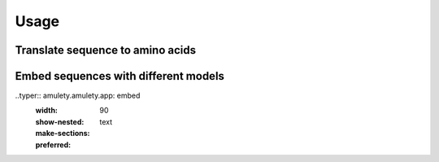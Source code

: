=====
Usage
=====

Translate sequence to amino acids
=================================

.. typer:: amulety.amulety.app:translate-igblast
    :width: 90
    :show-nested:
    :make-sections:
    :preferred: text


Embed sequences with different models
=====================================

..typer:: amulety.amulety.app: embed
    :width: 90
    :show-nested:
    :make-sections:
    :preferred: text


